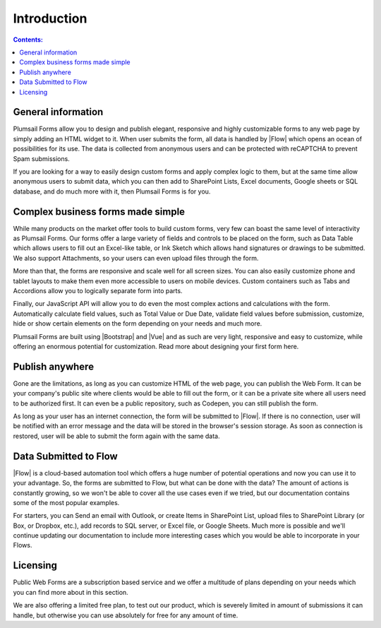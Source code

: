 Introduction
==================================================

.. contents:: Contents:
 :local:
 :depth: 1
 
General information
--------------------------------------------------
Plumsail Forms allow you to design and publish elegant, responsive and highly customizable forms to any web page by simply adding an HTML widget to it. 
When user submits the form, all data is handled by |Flow| which opens an ocean of possibilities for its use.
The data is collected from anonymous users and can be protected with reCAPTCHA to prevent Spam submissions.

If you are looking for a way to easily design custom forms and apply complex logic to them, but at the same time allow anonymous users to submit data, 
which you can then add to SharePoint Lists, Excel documents, Google sheets or SQL database, and do much more with it, then Plumsail Forms is for you.

Complex business forms made simple
--------------------------------------------------
While many products on the market offer tools to build custom forms, very few can boast the same level of interactivity as Plumsail Forms. 
Our forms offer a large variety of fields and controls to be placed on the form, 
such as Data Table which allows users to fill out an Excel-like table, or Ink Sketch which allows hand signatures or drawings to be submitted.
We also support Attachments, so your users can even upload files through the form.

More than that, the forms are responsive and scale well for all screen sizes. 
You can also easily customize phone and tablet layouts to make them even more accessible to users on mobile devices.
Custom containers such as Tabs and Accordions allow you to logically separate form into parts.

Finally, our JavaScript API will allow you to do even the most complex actions and calculations with the form.
Automatically calculate field values, such as Total Value or Due Date, validate field values before submission,
customize, hide or show certain elements on the form depending on your needs and much more.

Plumsail Forms are built using |Bootstrap| and |Vue| and as such are very light, responsive and easy to customize, 
while offering an enormous potential for customization. Read more about designing your first form here.

Publish anywhere
--------------------------------------------------
Gone are the limitations, as long as you can customize HTML of the web page, you can publish the Web Form. 
It can be your company's public site where clients would be able to fill out the form,
or it can be a private site where all users need to be authorized first. 
It can even be a public repository, such as Codepen, you can still publish the form.

As long as your user has an internet connection, the form will be submitted to |Flow|. If there is no connection,
user will be notified with an error message and the data will be stored in the browser's session storage. 
As soon as connection is restored, user will be able to submit the form again with the same data.

Data Submitted to Flow
--------------------------------------------------
|Flow| is a cloud-based automation tool which offers a huge number of potential operations and now you can use it to your advantage.
So, the forms are submitted to Flow, but what can be done with the data? The amount of actions is constantly growing, so we won't be able to
cover all the use cases even if we tried, but our documentation contains some of the most popular examples.

For starters, you can Send an email with Outlook, or create Items in SharePoint List, upload files to SharePoint Library (or Box, or Dropbox, etc.),
add records to SQL server, or Excel file, or Google Sheets. Much more is possible and we'll continue updating our documentation to include more 
interesting cases which you would be able to incorporate in your Flows.

Licensing
--------------------------------------------------
Public Web Forms are a subscription based service and we offer a multitude of plans depending on your needs which you can find more about in this section.

We are also offering a limited free plan, to test out our product, which is severely limited in amount of submissions it can handle, but otherwise you can
use absolutely for free for any amount of time.

.. |Bootstrap| raw:: html

   <a href="https://getbootstrap.com/" target="_blank">Bootstrap 4</a>

.. |Vue| raw:: html

   <a href="https://vuejs.org/" target="_blank">Vue.js 2</a>

.. |Flow| raw:: html

   <a href="https://flow.microsoft.com/en-us/" target="_blank">Microsoft Flow</a>